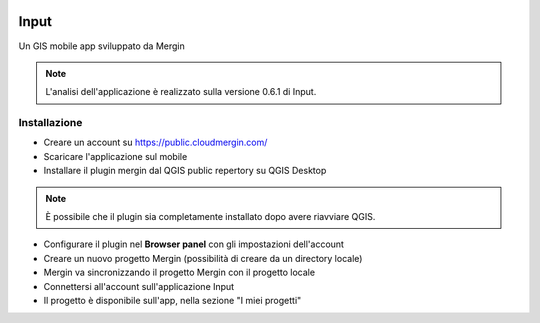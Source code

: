 .. image:: img/logo_input.png

Input
==================================

Un GIS mobile app sviluppato da Mergin

.. note:: L'analisi dell'applicazione è realizzato sulla versione 0.6.1 di Input.


Installazione
----------------------------------

* Creare un account su https://public.cloudmergin.com/
* Scaricare l'applicazione sul mobile
* Installare il plugin mergin dal QGIS public repertory su QGIS Desktop

.. note:: È possibile che il plugin sia completamente installato dopo avere riavviare QGIS.

* Configurare il plugin nel **Browser panel** con gli impostazioni dell'account
* Creare un nuovo progetto Mergin (possibilità di creare da un directory locale)
* Mergin va sincronizzando il progetto Mergin con il progetto locale
* Connettersi all'account sull'applicazione Input
* Il progetto è disponibile sull'app, nella sezione "I miei progetti"